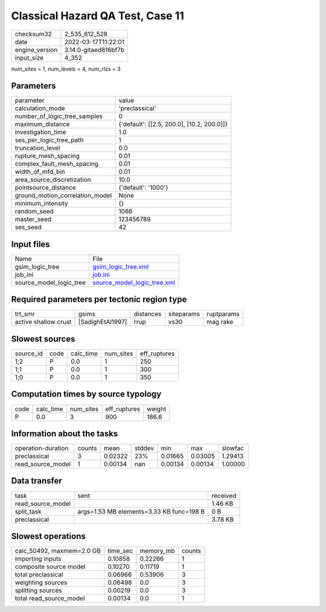 Classical Hazard QA Test, Case 11
=================================

+----------------+----------------------+
| checksum32     | 2_535_612_528        |
+----------------+----------------------+
| date           | 2022-03-17T11:22:01  |
+----------------+----------------------+
| engine_version | 3.14.0-gitaed816bf7b |
+----------------+----------------------+
| input_size     | 4_352                |
+----------------+----------------------+

num_sites = 1, num_levels = 4, num_rlzs = 3

Parameters
----------
+---------------------------------+--------------------------------------------+
| parameter                       | value                                      |
+---------------------------------+--------------------------------------------+
| calculation_mode                | 'preclassical'                             |
+---------------------------------+--------------------------------------------+
| number_of_logic_tree_samples    | 0                                          |
+---------------------------------+--------------------------------------------+
| maximum_distance                | {'default': [[2.5, 200.0], [10.2, 200.0]]} |
+---------------------------------+--------------------------------------------+
| investigation_time              | 1.0                                        |
+---------------------------------+--------------------------------------------+
| ses_per_logic_tree_path         | 1                                          |
+---------------------------------+--------------------------------------------+
| truncation_level                | 0.0                                        |
+---------------------------------+--------------------------------------------+
| rupture_mesh_spacing            | 0.01                                       |
+---------------------------------+--------------------------------------------+
| complex_fault_mesh_spacing      | 0.01                                       |
+---------------------------------+--------------------------------------------+
| width_of_mfd_bin                | 0.01                                       |
+---------------------------------+--------------------------------------------+
| area_source_discretization      | 10.0                                       |
+---------------------------------+--------------------------------------------+
| pointsource_distance            | {'default': '1000'}                        |
+---------------------------------+--------------------------------------------+
| ground_motion_correlation_model | None                                       |
+---------------------------------+--------------------------------------------+
| minimum_intensity               | {}                                         |
+---------------------------------+--------------------------------------------+
| random_seed                     | 1066                                       |
+---------------------------------+--------------------------------------------+
| master_seed                     | 123456789                                  |
+---------------------------------+--------------------------------------------+
| ses_seed                        | 42                                         |
+---------------------------------+--------------------------------------------+

Input files
-----------
+-------------------------+--------------------------------------------------------------+
| Name                    | File                                                         |
+-------------------------+--------------------------------------------------------------+
| gsim_logic_tree         | `gsim_logic_tree.xml <gsim_logic_tree.xml>`_                 |
+-------------------------+--------------------------------------------------------------+
| job_ini                 | `job.ini <job.ini>`_                                         |
+-------------------------+--------------------------------------------------------------+
| source_model_logic_tree | `source_model_logic_tree.xml <source_model_logic_tree.xml>`_ |
+-------------------------+--------------------------------------------------------------+

Required parameters per tectonic region type
--------------------------------------------
+----------------------+------------------+-----------+------------+------------+
| trt_smr              | gsims            | distances | siteparams | ruptparams |
+----------------------+------------------+-----------+------------+------------+
| active shallow crust | [SadighEtAl1997] | rrup      | vs30       | mag rake   |
+----------------------+------------------+-----------+------------+------------+

Slowest sources
---------------
+-----------+------+-----------+-----------+--------------+
| source_id | code | calc_time | num_sites | eff_ruptures |
+-----------+------+-----------+-----------+--------------+
| 1;2       | P    | 0.0       | 1         | 250          |
+-----------+------+-----------+-----------+--------------+
| 1;1       | P    | 0.0       | 1         | 300          |
+-----------+------+-----------+-----------+--------------+
| 1;0       | P    | 0.0       | 1         | 350          |
+-----------+------+-----------+-----------+--------------+

Computation times by source typology
------------------------------------
+------+-----------+-----------+--------------+--------+
| code | calc_time | num_sites | eff_ruptures | weight |
+------+-----------+-----------+--------------+--------+
| P    | 0.0       | 3         | 900          | 186.6  |
+------+-----------+-----------+--------------+--------+

Information about the tasks
---------------------------
+--------------------+--------+---------+--------+---------+---------+---------+
| operation-duration | counts | mean    | stddev | min     | max     | slowfac |
+--------------------+--------+---------+--------+---------+---------+---------+
| preclassical       | 3      | 0.02322 | 23%    | 0.01665 | 0.03005 | 1.29413 |
+--------------------+--------+---------+--------+---------+---------+---------+
| read_source_model  | 1      | 0.00134 | nan    | 0.00134 | 0.00134 | 1.00000 |
+--------------------+--------+---------+--------+---------+---------+---------+

Data transfer
-------------
+-------------------+------------------------------------------+----------+
| task              | sent                                     | received |
+-------------------+------------------------------------------+----------+
| read_source_model |                                          | 1.46 KB  |
+-------------------+------------------------------------------+----------+
| split_task        | args=1.53 MB elements=3.33 KB func=198 B | 0 B      |
+-------------------+------------------------------------------+----------+
| preclassical      |                                          | 3.78 KB  |
+-------------------+------------------------------------------+----------+

Slowest operations
------------------
+---------------------------+----------+-----------+--------+
| calc_50492, maxmem=2.0 GB | time_sec | memory_mb | counts |
+---------------------------+----------+-----------+--------+
| importing inputs          | 0.10858  | 0.22266   | 1      |
+---------------------------+----------+-----------+--------+
| composite source model    | 0.10270  | 0.11719   | 1      |
+---------------------------+----------+-----------+--------+
| total preclassical        | 0.06966  | 0.53906   | 3      |
+---------------------------+----------+-----------+--------+
| weighting sources         | 0.06498  | 0.0       | 3      |
+---------------------------+----------+-----------+--------+
| splitting sources         | 0.00219  | 0.0       | 3      |
+---------------------------+----------+-----------+--------+
| total read_source_model   | 0.00134  | 0.0       | 1      |
+---------------------------+----------+-----------+--------+